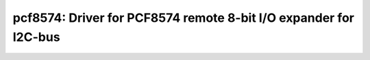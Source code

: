 pcf8574: Driver for PCF8574 remote 8-bit I/O expander for I2C-bus
=================================================================

 .. doxygenfile:: pcf8574.h
